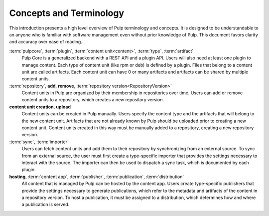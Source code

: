 Concepts and Terminology
========================

This introduction presents a high level overview of Pulp terminology and concepts. It is designed
to be understandable to an anyone who is familiar with software management even without prior
knowledge of Pulp. This document favors clarity and accuracy over ease of reading.

:term:`pulpcore`, :term:`plugin`, :term:`content unit<content>`, :term:`type`, :term:`artifact`
    Pulp Core is a generalized backend with a REST API and a plugin API. Users will also need at
    least one plugin to manage content.  Each type of content unit (like rpm or deb) is defined by
    a plugin.  Files that belong to a content unit are called artifacts. Each content unit can have
    0 or many artifacts and artifacts can be shared by multiple content units.

:term:`repository`, **add**, **remove**, :term:`repository version<RepositoryVersion>`
    Content units in Pulp are organized by their membership in repositories over time. Users can
    add or remove content units to a repository, which creates a new repository version.

**content unit creation**, **upload**
    Content units can be created in Pulp manually. Users specify the content type and the artifacts
    that will belong to the new content unit.  Artifacts that are not already known by Pulp should
    be uploaded prior to creating a new content unit. Content units created in this way must be
    manually added to a repository, creating a new repository version.

:term:`sync`, :term:`importer`
    Users can fetch content units and add them to their repository by synchronizing from an
    external source. To sync from an external source, the user must first create a type-specific
    importer that provides the settings necessary to interact with the source. The importer can
    then be used to dispatch a sync task, which is documented by each plugin.

**hosting**, :term:`content app`, :term:`publisher`, :term:`publication`, :term:`distribution`
    All content that is managed by Pulp can be hosted by the content app. Users create
    type-specific publishers that provide the settings necessary to generate publications, which
    refer to the metadata and artifacts of the content in a repository version. To host a
    publication, it must be assigned to a distribution, which determines how and where a
    publication is served.
